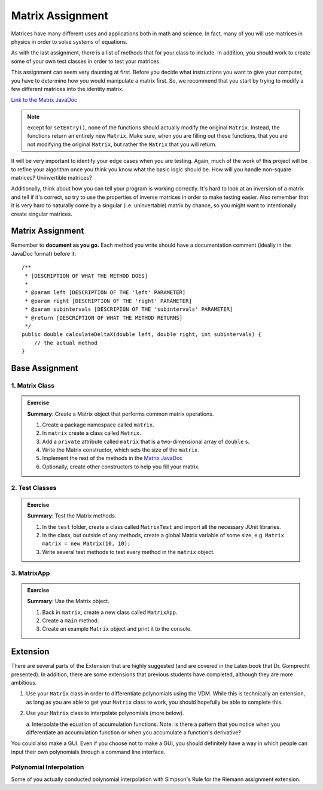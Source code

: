 .. highlight:: java

Matrix Assignment
=================

Matrices have many
different uses and applications both in math and science. In fact, many of you
will use matrices in physics in order to solve systems of
equations.

As with the last assignment, there is a list of methods that for your class to include. In
addition, you should work to create some of your own test classes in order to
test your matrices.

This assignment can seem very daunting at first. Before you decide what
instructions you want to give your computer, you have to determine how you
would manipulate a matrix first. So, we recommend that you start by trying to
modify a few different matrices into the identity matrix.

`Link to the Matrix JavaDoc
<https://kjergens.github.io/csxdocs-build/_static/matrix-javadoc/main/Matrix.html>`_

.. note::
    except for ``setEntry()``, none of the functions 
    should actually modify the original ``Matrix``. Instead, the functions
    return an entirely new ``Matrix``. Make sure, when you are filling out
    these functions, that you are not modifying the original ``Matrix``, but
    rather the ``Matrix`` that you will return.

It will be very important to identify your edge cases when you are testing.
Again, much of the work of this project will be to refine your algorithm once
you think you know what the basic logic should be. How will you handle
non-square matrices? Uninvertible matrices?

Additionally, think about how you can tell your program is working correctly.
It's hard to look at an inversion of a matrix and tell if it's correct, so try
to use the properties of inverse matrices in order to make testing easier.
Also remember that it is very hard to naturally come by a singular (i.e.
uninvertable) matrix by chance, so you might want to intentionally create
singular matrices.


Matrix Assignment
-----------------

Remember to **document as you go.** Each method you write should
have a documentation comment (ideally in the JavaDoc format)
before it::

    /**
     * [DESCRIPTION OF WHAT THE METHOD DOES]
     *
     * @param left [DESCRIPTION OF THE 'left' PARAMETER]
     * @param right [DESCRIPTION OF THE 'right' PARAMETER]
     * @param subintervals [DESCRIPION OF THE 'subintervals' PARAMETER]
     * @return [DESCRIPTION OF WHAT THE METHOD RETURNS]
     */
    public double calculateDeltaX(double left, double right, int subintervals) {
        // the actual method
    }

Base Assignment
----------------  

1. Matrix Class
^^^^^^^^^^^^^^^^^^^  
.. admonition:: Exercise

  **Summary**: Create a Matrix object that performs common matrix operations.

  #. Create a package namespace called ``matrix``.
  #. In ``matrix`` create a class called ``Matrix``.
  #. Add a ``private`` attribute called ``matrix`` that is a two-dimensional array of ``double`` s.
  #. Write the Matrix constructor, which sets the size of the ``matrix``. 
  #. Implement the rest of the methods in the `Matrix JavaDoc <https://kjergens.github.io/csxdocs-build/_static/matrix-javadoc/main/Matrix.html>`_
  #. Optionally, create other constructors to help you fill your matrix.

2. Test Classes
^^^^^^^^^^^^^^^^^
.. admonition:: Exercise

  **Summary**: Test the Matrix methods.

  #. In the ``test`` folder, create a class called ``MatrixTest`` and import all the necessary JUnit libraries.
  #. In the class, but outside of any methods, create a global Matrix variable of some size, e.g. ``Matrix matrix = new Matrix(10, 10);``
  #. Write several test methods to test every method in the ``matrix`` object.

3. MatrixApp
^^^^^^^^^^^^^^^^^
.. admonition:: Exercise

  **Summary**: Use the Matrix object.

  #. Back in ``matrix``, create a new class called ``MatrixApp``.
  #. Create a ``main`` method.
  #. Create an example ``Matrix`` object and print it to the console.

Extension
------------

There are several parts of the Extension that are highly suggested (and are
covered in the Latex book that Dr. Gomprecht presented). In addition, there
are some extensions that previous students have completed, although they are
more ambitious.

1. Use your ``Matrix`` class in order to differentiate polynomials using the
   VDM. While this is technically an extension, as long as you are able to
   get your ``Matrix`` class to work, you should hopefully be able to complete
   this.
2. Use your ``Matrix`` class to interpolate polynomials (more below).

   a. Interpolate the equation of accumulation functions. Note: is there a
   pattern that you notice when you differentiate an accumulation function or
   when you accumulate a function's derivative?

You could also make a GUI. Even if you choose not to make a GUI, you should
definitely have a way in which people can input their own polynomials through
a command line interface.

Polynomial Interpolation
^^^^^^^^^^^^^^^^^^^^^^^^^

Some of you actually conducted polynomial interpolation with Simpson's Rule
for the Riemann assignment extension. 
